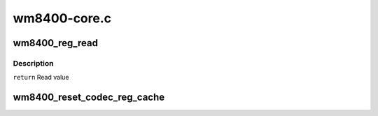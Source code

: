 .. -*- coding: utf-8; mode: rst -*-

=============
wm8400-core.c
=============


.. _`wm8400_reg_read`:

wm8400_reg_read
===============

.. c:function:: u16 wm8400_reg_read (struct wm8400 *wm8400, u8 reg)

    Single register read

    :param struct wm8400 \*wm8400:
        Pointer to wm8400 control structure

    :param u8 reg:
        Register to read



.. _`wm8400_reg_read.description`:

Description
-----------

``return``  Read value



.. _`wm8400_reset_codec_reg_cache`:

wm8400_reset_codec_reg_cache
============================

.. c:function:: void wm8400_reset_codec_reg_cache (struct wm8400 *wm8400)

    Reset cached codec registers to their default values.

    :param struct wm8400 \*wm8400:

        *undescribed*

